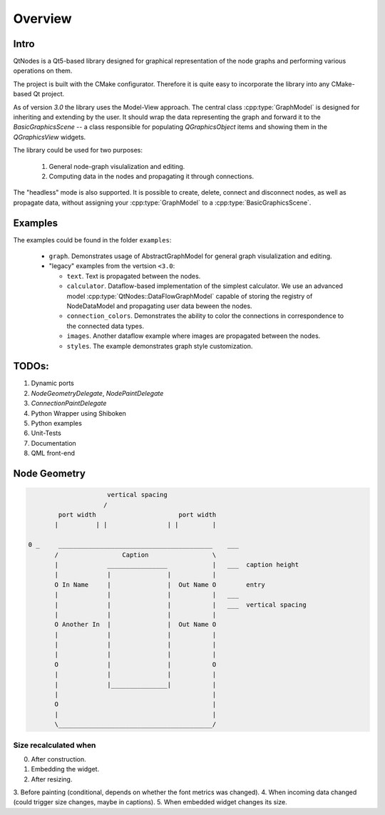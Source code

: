 Overview
========

Intro
-----


QtNodes is a Qt5-based library designed for graphical representation of
the node graphs and performing various operations on them.

.. image:: /_static/calculator.png

The project is built with the CMake configurator. Therefore it is
quite easy to incorporate the library into any CMake-based Qt project.

As of version `3.0` the library uses the Model-View approach. The
central class :cpp:type:`GraphModel` is designed for inheriting and extending by
the user. It should wrap the data representing the graph and forward it
to the `BasicGraphicsScene` -- a class responsible for populating
`QGraphicsObject` items and showing them in the `QGraphicsView`
widgets.

The library could be used for two purposes:

  1. General node-graph visulalization and editing.
  2. Computing data in the nodes and propagating it through
     connections.

The "headless" mode is also supported. It is possible to create,
delete, connect and disconnect nodes, as well as propagate data,
without assigning your :cpp:type:`GraphModel` to a
:cpp:type:`BasicGraphicsScene`.

Examples
--------

The examples could be found in the folder ``examples``:

  - ``graph``. Demonstrates usage of AbstractGraphModel for general
    graph visulalization and editing.
  - "legacy" examples from the vertsion ``<3.0``:

    - ``text``. Text is propagated between the nodes.
    - ``calculator``. Dataflow-based implementation of the simplest
      calculator. We use an advanced model
      :cpp:type:`QtNodes::DataFlowGraphModel` capable of storing the registry of
      NodeDataModel and propagating user data beween the nodes.
    - ``connection_colors``. Demonstrates the ability to color the
      connections in correspondence to the connected data types.
    - ``images``. Another dataflow example where images are propagated
      between the nodes.
    - ``styles``. The example demonstrates graph style customization.


TODOs:
------

1. Dynamic ports
2.  `NodeGeometryDelegate`, `NodePaintDelegate`
3. `ConnectionPaintDelegate`
4. Python Wrapper using Shiboken
5. Python examples
6. Unit-Tests
7. Documentation
8. QML front-end


Node Geometry
-------------

.. code-block::

                         vertical spacing
                        /
            port width                      port width
           |          | |                | |         |

    0 _     _________________________________________    ___
           /                 Caption                 \
           |             ________________            |   ___  caption height
           |             |               |           |
           O In Name     |               |  Out Name O        entry
           |             |               |           |   ___
           |             |               |           |   ___  vertical spacing
           |             |               |           |
           O Another In  |               |  Out Name O
           |             |               |           |
           |             |               |           |
           |             |               |           |
           O             |               |           O
           |             |               |           |
           |             |_______________|           |
           |                                         |
           O                                         |
           |                                         |
           \_________________________________________/




Size recalculated when
^^^^^^^^^^^^^^^^^^^^^^

0. After construction.
1. Embedding the widget.
2. After resizing.
3. Before painting (conditional, depends on whether the font metrics
was changed).
4. When incoming data changed (could trigger size changes, maybe in
captions).
5. When embedded widget changes its size.


